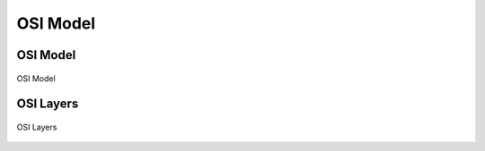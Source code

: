 *********
OSI Model
*********


OSI Model
=========
.. figure:: img/osi-model.png
    :width: 75%
    :align: center

    OSI Model


OSI Layers
==========
.. figure:: img/osi-layers.png
    :width: 75%
    :align: center

    OSI Layers
